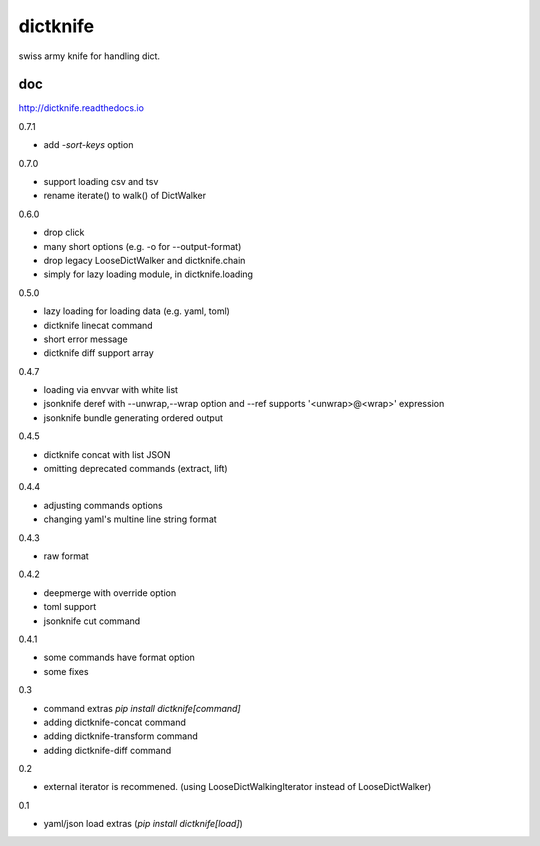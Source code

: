 dictknife
========================================

.. image:: https://travis-ci.org/podhmo/dictknife.svg?branch=master
  :target: https://travis-ci.org/podhmo/dictknife

swiss army knife for handling dict.

doc
----------------------------------------

http://dictknife.readthedocs.io


0.7.1

- add `-sort-keys` option

0.7.0

- support loading csv and tsv
- rename iterate() to walk() of DictWalker

0.6.0

- drop click
- many short options (e.g. -o for --output-format)
- drop legacy LooseDictWalker and dictknife.chain
- simply for lazy loading module, in dictknife.loading

0.5.0

- lazy loading for loading data (e.g. yaml, toml)
- dictknife linecat command
- short error message
- dictknife diff support array

0.4.7

- loading via envvar with white list
- jsonknife deref with --unwrap,--wrap option and --ref supports '<unwrap>@<wrap>' expression
- jsonknife bundle generating ordered output

0.4.5

- dictknife concat with list JSON
- omitting deprecated commands (extract, lift)

0.4.4

- adjusting commands options
- changing yaml's multine line string format

0.4.3

- raw format

0.4.2

- deepmerge with override option
- toml support
- jsonknife cut command

0.4.1

- some commands have format option
- some fixes

0.3

- command extras `pip install dictknife[command]`
- adding dictknife-concat command
- adding dictknife-transform command
- adding dictknife-diff command


0.2

- external iterator is recommened. (using LooseDictWalkingIterator instead of LooseDictWalker)

0.1

- yaml/json load extras (`pip install dictknife[load]`)


